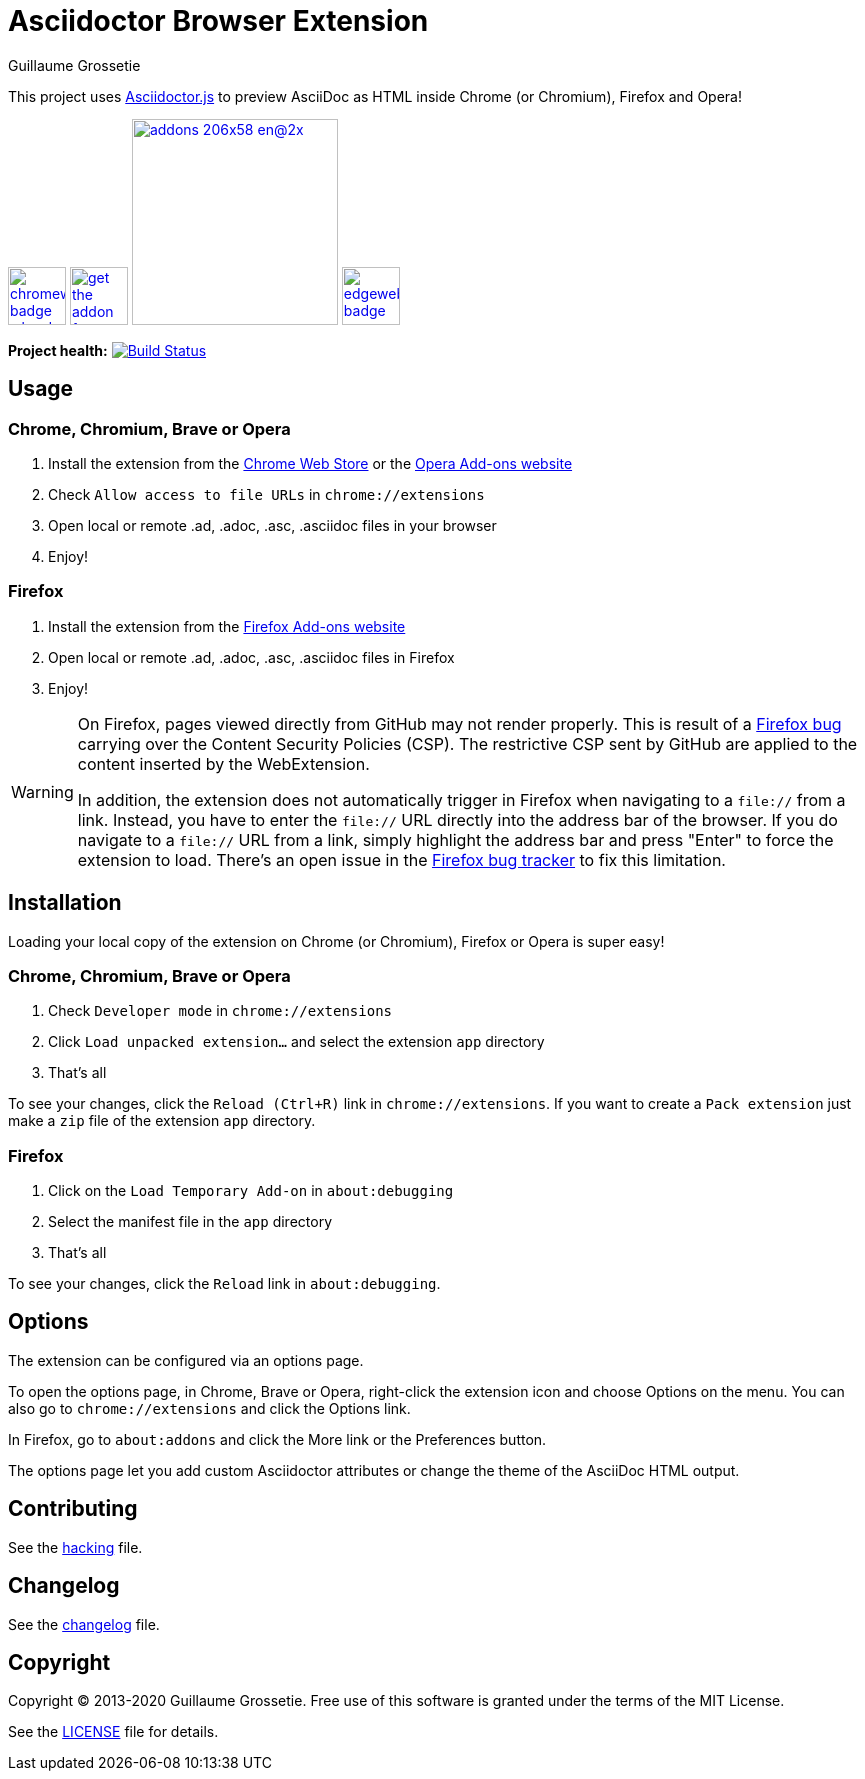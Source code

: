 = Asciidoctor Browser Extension
Guillaume Grossetie

ifndef::env-github[:icons: font]
ifdef::env-github[]
:outfilesuffix: .adoc
:caution-caption: :fire:
:important-caption: :exclamation:
:note-caption: :paperclip:
:tip-caption: :bulb:
:warning-caption: :warning:
endif::[]

:uri-license: https://github.com/asciidoctor/asciidoctor-chrome-extension/blob/main/LICENSE
:uri-hacking: https://github.com/asciidoctor/asciidoctor-chrome-extension/blob/main/hacking.adoc
:uri-changelog: https://github.com/asciidoctor/asciidoctor-chrome-extension/blob/main/changelog.adoc
:uri-chrome-webstore: https://chrome.google.com/webstore/detail/asciidoctorjs-live-previe/iaalpfgpbocpdfblpnhhgllgbdbchmia
:uri-mozilla-addon: https://addons.mozilla.org/firefox/addon/asciidoctorjs-live-preview
:uri-opera-addon: https://addons.opera.com/extensions/details/asciidoctorjs-live-preview
:uri-edge-webstore: https://microsoftedge.microsoft.com/addons/detail/asciidoctorjs-live-previ/pefkelkanablhjdekgdahplkccnbdggd

This project uses https://github.com/asciidoctor/asciidoctor.js[Asciidoctor.js] to preview AsciiDoc as HTML inside Chrome (or Chromium), Firefox and Opera!

image:https://raw.githubusercontent.com/asciidoctor/asciidoctor-browser-extension/main/promotional/chromewebstore-badge-wborder-496x150.png[link={uri-chrome-webstore},height="58px"]
image:https://blog.mozilla.org/addons/files/2020/04/get-the-addon-fx-apr-2020.svg[link={uri-mozilla-addon},height="58px"]
image:https://dev.opera.com/extensions/branding-guidelines/addons_206x58_en@2x.png[link={uri-opera-addon},width=206px]
image:https://raw.githubusercontent.com/asciidoctor/asciidoctor-browser-extension/main/promotional/edgewebstore-badge.png[link={uri-edge-webstore},height="58px"]

*Project health:* image:https://github.com/asciidoctor/asciidoctor-browser-extension/workflows/CI/badge.svg[Build Status, link="https://github.com/asciidoctor/asciidoctor-browser-extension/actions?query=workflow%3ACI"]

== Usage

=== Chrome, Chromium, Brave or Opera

 1. Install the extension from the {uri-chrome-webstore}[Chrome Web Store] or the {uri-opera-addon}[Opera Add-ons website]
 2. Check `Allow access to file URLs` in `chrome://extensions`
 3. Open local or remote .ad, .adoc, .asc, .asciidoc files in your browser
 4. Enjoy!

=== Firefox

 1. Install the extension from the {uri-mozilla-addon}[Firefox Add-ons website]
 2. Open local or remote .ad, .adoc, .asc, .asciidoc files in Firefox
 3. Enjoy!

[WARNING]
====
On Firefox, pages viewed directly from GitHub may not render properly.
This is result of a https://bugzilla.mozilla.org/show_bug.cgi?id=1267027[Firefox bug] carrying over the Content Security Policies (CSP).
The restrictive CSP sent by GitHub are applied to the content inserted by the WebExtension.

In addition, the extension does not automatically trigger in Firefox when navigating to a `file://` from a link.
Instead, you have to enter the `file://` URL directly into the address bar of the browser.
If you do navigate to a `file://` URL from a link, simply highlight the address bar and press "Enter" to force the extension to load. There's an open issue in the https://bugzilla.mozilla.org/show_bug.cgi?id=1266960[Firefox bug tracker] to fix this limitation.
====

== Installation

Loading your local copy of the extension on Chrome (or Chromium), Firefox or Opera is super easy!

=== Chrome, Chromium, Brave or Opera

 1. Check `Developer mode` in `chrome://extensions`
 2. Click `Load unpacked extension...` and select the extension `app` directory
 3. That's all

To see your changes, click the `Reload (Ctrl+R)` link in `chrome://extensions`.
If you want to create a `Pack extension` just make a `zip` file of the extension `app` directory.

=== Firefox

 1. Click on the `Load Temporary Add-on` in `about:debugging`
 2. Select the manifest file in the `app` directory
 3. That's all

To see your changes, click the `Reload` link in `about:debugging`.

== Options

The extension can be configured via an options page.

To open the options page, in Chrome, Brave or Opera, right-click the extension icon and choose Options on the menu.
You can also go to `chrome://extensions` and click the Options link.

In Firefox, go to `about:addons` and click the More link or the Preferences button.

The options page let you add custom Asciidoctor attributes or change the theme of the AsciiDoc HTML output.

== Contributing

See the <<hacking#, hacking>> file.

== Changelog

See the <<changelog#, changelog>> file.

== Copyright

Copyright (C) 2013-2020 Guillaume Grossetie.
Free use of this software is granted under the terms of the MIT License.

See the {uri-license}[LICENSE] file for details.
